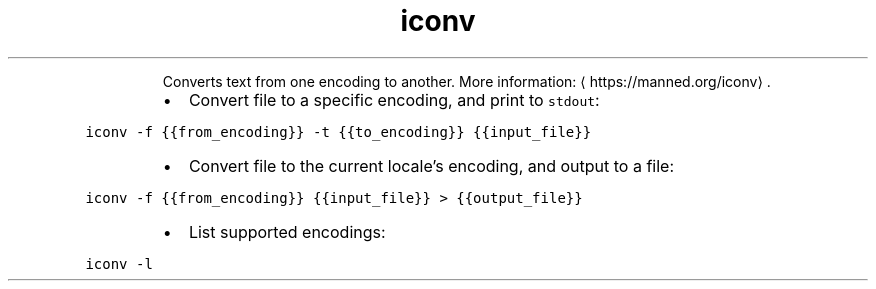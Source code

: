 .TH iconv
.PP
.RS
Converts text from one encoding to another.
More information: \[la]https://manned.org/iconv\[ra]\&.
.RE
.RS
.IP \(bu 2
Convert file to a specific encoding, and print to \fB\fCstdout\fR:
.RE
.PP
\fB\fCiconv \-f {{from_encoding}} \-t {{to_encoding}} {{input_file}}\fR
.RS
.IP \(bu 2
Convert file to the current locale's encoding, and output to a file:
.RE
.PP
\fB\fCiconv \-f {{from_encoding}} {{input_file}} > {{output_file}}\fR
.RS
.IP \(bu 2
List supported encodings:
.RE
.PP
\fB\fCiconv \-l\fR
